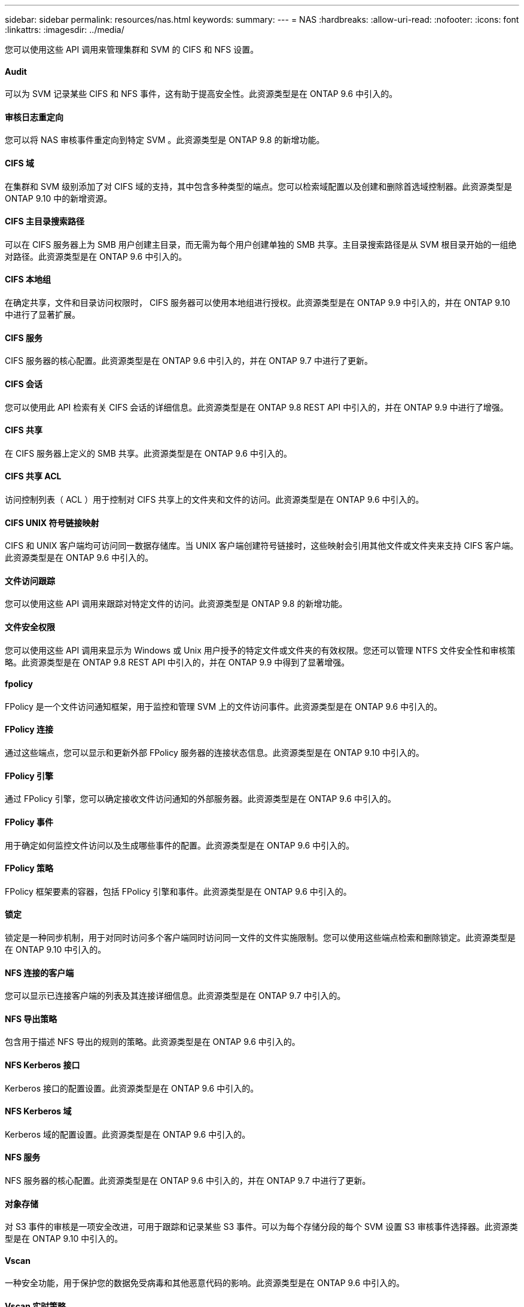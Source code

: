 ---
sidebar: sidebar 
permalink: resources/nas.html 
keywords:  
summary:  
---
= NAS
:hardbreaks:
:allow-uri-read: 
:nofooter: 
:icons: font
:linkattrs: 
:imagesdir: ../media/


[role="lead"]
您可以使用这些 API 调用来管理集群和 SVM 的 CIFS 和 NFS 设置。



==== Audit

可以为 SVM 记录某些 CIFS 和 NFS 事件，这有助于提高安全性。此资源类型是在 ONTAP 9.6 中引入的。



==== 审核日志重定向

您可以将 NAS 审核事件重定向到特定 SVM 。此资源类型是 ONTAP 9.8 的新增功能。



==== CIFS 域

在集群和 SVM 级别添加了对 CIFS 域的支持，其中包含多种类型的端点。您可以检索域配置以及创建和删除首选域控制器。此资源类型是 ONTAP 9.10 中的新增资源。



==== CIFS 主目录搜索路径

可以在 CIFS 服务器上为 SMB 用户创建主目录，而无需为每个用户创建单独的 SMB 共享。主目录搜索路径是从 SVM 根目录开始的一组绝对路径。此资源类型是在 ONTAP 9.6 中引入的。



==== CIFS 本地组

在确定共享，文件和目录访问权限时， CIFS 服务器可以使用本地组进行授权。此资源类型是在 ONTAP 9.9 中引入的，并在 ONTAP 9.10 中进行了显著扩展。



==== CIFS 服务

CIFS 服务器的核心配置。此资源类型是在 ONTAP 9.6 中引入的，并在 ONTAP 9.7 中进行了更新。



==== CIFS 会话

您可以使用此 API 检索有关 CIFS 会话的详细信息。此资源类型是在 ONTAP 9.8 REST API 中引入的，并在 ONTAP 9.9 中进行了增强。



==== CIFS 共享

在 CIFS 服务器上定义的 SMB 共享。此资源类型是在 ONTAP 9.6 中引入的。



==== CIFS 共享 ACL

访问控制列表（ ACL ）用于控制对 CIFS 共享上的文件夹和文件的访问。此资源类型是在 ONTAP 9.6 中引入的。



==== CIFS UNIX 符号链接映射

CIFS 和 UNIX 客户端均可访问同一数据存储库。当 UNIX 客户端创建符号链接时，这些映射会引用其他文件或文件夹来支持 CIFS 客户端。此资源类型是在 ONTAP 9.6 中引入的。



==== 文件访问跟踪

您可以使用这些 API 调用来跟踪对特定文件的访问。此资源类型是 ONTAP 9.8 的新增功能。



==== 文件安全权限

您可以使用这些 API 调用来显示为 Windows 或 Unix 用户授予的特定文件或文件夹的有效权限。您还可以管理 NTFS 文件安全性和审核策略。此资源类型是在 ONTAP 9.8 REST API 中引入的，并在 ONTAP 9.9 中得到了显著增强。



==== fpolicy

FPolicy 是一个文件访问通知框架，用于监控和管理 SVM 上的文件访问事件。此资源类型是在 ONTAP 9.6 中引入的。



==== FPolicy 连接

通过这些端点，您可以显示和更新外部 FPolicy 服务器的连接状态信息。此资源类型是在 ONTAP 9.10 中引入的。



==== FPolicy 引擎

通过 FPolicy 引擎，您可以确定接收文件访问通知的外部服务器。此资源类型是在 ONTAP 9.6 中引入的。



==== FPolicy 事件

用于确定如何监控文件访问以及生成哪些事件的配置。此资源类型是在 ONTAP 9.6 中引入的。



==== FPolicy 策略

FPolicy 框架要素的容器，包括 FPolicy 引擎和事件。此资源类型是在 ONTAP 9.6 中引入的。



==== 锁定

锁定是一种同步机制，用于对同时访问多个客户端同时访问同一文件的文件实施限制。您可以使用这些端点检索和删除锁定。此资源类型是在 ONTAP 9.10 中引入的。



==== NFS 连接的客户端

您可以显示已连接客户端的列表及其连接详细信息。此资源类型是在 ONTAP 9.7 中引入的。



==== NFS 导出策略

包含用于描述 NFS 导出的规则的策略。此资源类型是在 ONTAP 9.6 中引入的。



==== NFS Kerberos 接口

Kerberos 接口的配置设置。此资源类型是在 ONTAP 9.6 中引入的。



==== NFS Kerberos 域

Kerberos 域的配置设置。此资源类型是在 ONTAP 9.6 中引入的。



==== NFS 服务

NFS 服务器的核心配置。此资源类型是在 ONTAP 9.6 中引入的，并在 ONTAP 9.7 中进行了更新。



==== 对象存储

对 S3 事件的审核是一项安全改进，可用于跟踪和记录某些 S3 事件。可以为每个存储分段的每个 SVM 设置 S3 审核事件选择器。此资源类型是在 ONTAP 9.10 中引入的。



==== Vscan

一种安全功能，用于保护您的数据免受病毒和其他恶意代码的影响。此资源类型是在 ONTAP 9.6 中引入的。



==== Vscan 实时策略

Vscan 策略允许在客户端访问时主动扫描文件对象。此资源类型是在 ONTAP 9.6 中引入的。



==== Vscan 按需策略

Vscan 策略允许根据需要或设置的计划立即扫描文件对象。此资源类型是在 ONTAP 9.6 中引入的。



==== Vscan 扫描程序池

一组属性，用于管理 ONTAP 与外部病毒扫描服务器之间的连接。此资源类型是在 ONTAP 9.6 中引入的。



==== Vscan 服务器状态

外部病毒扫描服务器的状态。此资源类型是在 ONTAP 9.6 中引入的。
